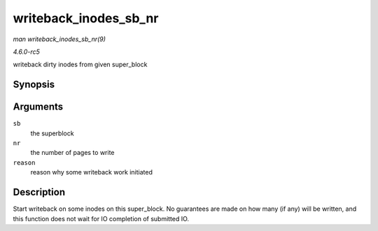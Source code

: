 .. -*- coding: utf-8; mode: rst -*-

.. _API-writeback-inodes-sb-nr:

======================
writeback_inodes_sb_nr
======================

*man writeback_inodes_sb_nr(9)*

*4.6.0-rc5*

writeback dirty inodes from given super_block


Synopsis
========

.. c:function:: void writeback_inodes_sb_nr( struct super_block * sb, unsigned long nr, enum wb_reason reason )

Arguments
=========

``sb``
    the superblock

``nr``
    the number of pages to write

``reason``
    reason why some writeback work initiated


Description
===========

Start writeback on some inodes on this super_block. No guarantees are
made on how many (if any) will be written, and this function does not
wait for IO completion of submitted IO.


.. ------------------------------------------------------------------------------
.. This file was automatically converted from DocBook-XML with the dbxml
.. library (https://github.com/return42/sphkerneldoc). The origin XML comes
.. from the linux kernel, refer to:
..
.. * https://github.com/torvalds/linux/tree/master/Documentation/DocBook
.. ------------------------------------------------------------------------------
